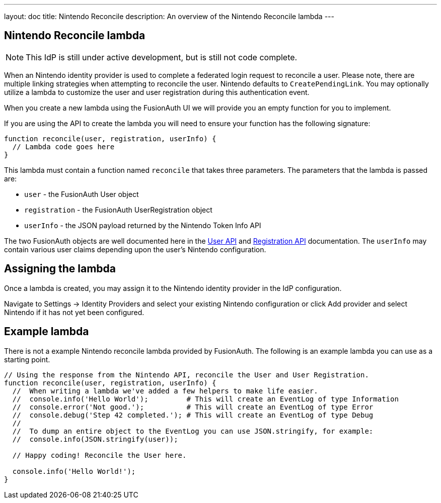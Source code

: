 ---
layout: doc
title: Nintendo Reconcile
description: An overview of the Nintendo Reconcile lambda
---

:sectnumlevels: 0

== Nintendo Reconcile lambda
[NOTE]
====
This IdP is still under active development, but is still not code complete.
====

When an Nintendo identity provider is used to complete a federated login request to reconcile a user. Please note, there are multiple linking strategies when attempting to reconcile the user. Nintendo defaults to `CreatePendingLink`. You may optionally utilize a lambda to customize the user and user registration during this authentication event.

When you create a new lambda using the FusionAuth UI we will provide you an empty function for you to implement.

If you are using the API to create the lambda you will need to ensure your function has the following signature:

[source,javascript]
----
function reconcile(user, registration, userInfo) {
  // Lambda code goes here
}
----

This lambda must contain a function named `reconcile` that takes three parameters. The parameters that the lambda is passed are:

* `user` - the FusionAuth User object
* `registration` - the FusionAuth UserRegistration object
* `userInfo` - the JSON payload returned by the Nintendo Token Info API
// TODO 👆 check above for accuracy

The two FusionAuth objects are well documented here in the link:/docs/v1/tech/apis/users/[User API] and link:/docs/v1/tech/apis/registrations/[Registration API] documentation. The `userInfo` may contain various user claims depending upon the user's Nintendo configuration.

== Assigning the lambda

Once a lambda is created, you may assign it to the Nintendo identity provider in the IdP configuration.

Navigate to [breadcrumb]#Settings -> Identity Providers# and select your existing Nintendo configuration or click [breadcrumb]#Add provider# and select Nintendo if it has not yet been configured.

== Example lambda

There is not a example Nintendo reconcile lambda provided by FusionAuth. The following is an example lambda you can use as a starting point.

[source,javascript]
----
// Using the response from the Nintendo API, reconcile the User and User Registration.
function reconcile(user, registration, userInfo) {
  //  When writing a lambda we've added a few helpers to make life easier.
  //  console.info('Hello World');         # This will create an EventLog of type Information
  //  console.error('Not good.');          # This will create an EventLog of type Error
  //  console.debug('Step 42 completed.'); # This will create an EventLog of type Debug
  //
  //  To dump an entire object to the EventLog you can use JSON.stringify, for example:
  //  console.info(JSON.stringify(user));

  // Happy coding! Reconcile the User here.

  console.info('Hello World!');
}
----



